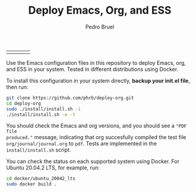 #+TITLE: Deploy Emacs, Org, and ESS
#+AUTHOR: Pedro Bruel
#+STARTUP: overview indent

| [[https://github.com/phrb/deploy-org/actions/workflows/ubuntu_20042_lts.yml][https://github.com/phrb/deploy-org/actions/workflows/ubuntu_20042_lts.yml/badge.svg]] | [[https://github.com/phrb/deploy-org/actions/workflows/ubuntu_2104.yml][https://github.com/phrb/deploy-org/actions/workflows/ubuntu_2104.yml/badge.svg]] | [[https://github.com/phrb/deploy-org/actions/workflows/debian_109.yml][https://github.com/phrb/deploy-org/actions/workflows/debian_109.yml/badge.svg]] | [[https://github.com/phrb/deploy-org/actions/workflows/debian_11.yml][https://github.com/phrb/deploy-org/actions/workflows/debian_11.yml/badge.svg]] |

Use the Emacs  configuration files in this repository to  deploy Emacs, org, and
ESS in your system. Tested in different distributions using Docker.

To  install this  configuration in  your system  directly, *backup  your init.el
file*, then run:

#+begin_SRC bash :results output :session *Shell* :eval no-export :exports code
git clone https://github.com/phrb/deploy-org.git
cd deploy-org
sudo ./install/install.sh -i
./install/install.sh -e -t
#+end_SRC

You should  check the Emacs and  org versions, and  you should see a  ="PDF file
produced."=  message, indicating  that org  succesfully compiled  the test  file
=org/journal/journal.org=   to   =pdf=.    Tests    are   implemented   in   the
=install/install.sh= script.

You can  check the  status on  each supported system  using Docker.   For Ubuntu
20.04.2 LTS, for example, run:

#+begin_SRC bash :results output :session *Shell* :eval no-export :exports code
cd docker/ubuntu_20042_lts
sudo docker build .
#+end_SRC
